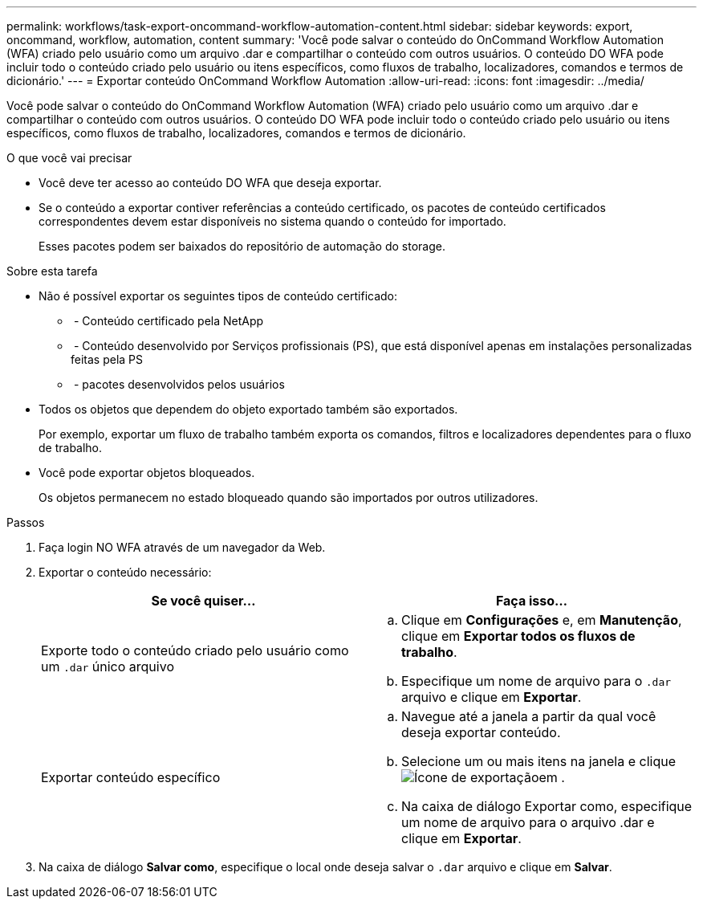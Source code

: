 ---
permalink: workflows/task-export-oncommand-workflow-automation-content.html 
sidebar: sidebar 
keywords: export, oncommand, workflow, automation, content 
summary: 'Você pode salvar o conteúdo do OnCommand Workflow Automation (WFA) criado pelo usuário como um arquivo .dar e compartilhar o conteúdo com outros usuários. O conteúdo DO WFA pode incluir todo o conteúdo criado pelo usuário ou itens específicos, como fluxos de trabalho, localizadores, comandos e termos de dicionário.' 
---
= Exportar conteúdo OnCommand Workflow Automation
:allow-uri-read: 
:icons: font
:imagesdir: ../media/


[role="lead"]
Você pode salvar o conteúdo do OnCommand Workflow Automation (WFA) criado pelo usuário como um arquivo .dar e compartilhar o conteúdo com outros usuários. O conteúdo DO WFA pode incluir todo o conteúdo criado pelo usuário ou itens específicos, como fluxos de trabalho, localizadores, comandos e termos de dicionário.

.O que você vai precisar
* Você deve ter acesso ao conteúdo DO WFA que deseja exportar.
* Se o conteúdo a exportar contiver referências a conteúdo certificado, os pacotes de conteúdo certificados correspondentes devem estar disponíveis no sistema quando o conteúdo for importado.
+
Esses pacotes podem ser baixados do repositório de automação do storage.



.Sobre esta tarefa
* Não é possível exportar os seguintes tipos de conteúdo certificado:
+
** image:../media/netapp_certified.gif[""] - Conteúdo certificado pela NetApp
** image:../media/ps_certified_icon_wfa.gif[""] - Conteúdo desenvolvido por Serviços profissionais (PS), que está disponível apenas em instalações personalizadas feitas pela PS
** image:../media/community_certification.gif[""] - pacotes desenvolvidos pelos usuários


* Todos os objetos que dependem do objeto exportado também são exportados.
+
Por exemplo, exportar um fluxo de trabalho também exporta os comandos, filtros e localizadores dependentes para o fluxo de trabalho.

* Você pode exportar objetos bloqueados.
+
Os objetos permanecem no estado bloqueado quando são importados por outros utilizadores.



.Passos
. Faça login NO WFA através de um navegador da Web.
. Exportar o conteúdo necessário:
+
[cols="2*"]
|===
| Se você quiser... | Faça isso... 


 a| 
Exporte todo o conteúdo criado pelo usuário como um `.dar` único arquivo
 a| 
.. Clique em *Configurações* e, em *Manutenção*, clique em *Exportar todos os fluxos de trabalho*.
.. Especifique um nome de arquivo para o `.dar` arquivo e clique em *Exportar*.




 a| 
Exportar conteúdo específico
 a| 
.. Navegue até a janela a partir da qual você deseja exportar conteúdo.
.. Selecione um ou mais itens na janela e clique image:../media/export_wfa_icon.gif["Ícone de exportação"]em .
.. Na caixa de diálogo Exportar como, especifique um nome de arquivo para o arquivo .dar e clique em *Exportar*.


|===
. Na caixa de diálogo *Salvar como*, especifique o local onde deseja salvar o `.dar` arquivo e clique em *Salvar*.

